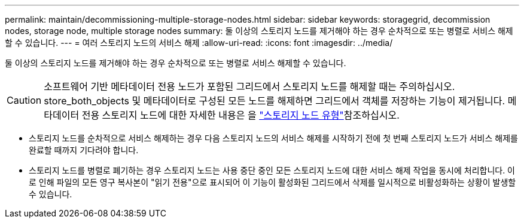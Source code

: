 ---
permalink: maintain/decommissioning-multiple-storage-nodes.html 
sidebar: sidebar 
keywords: storagegrid, decommission nodes, storage node, multiple storage nodes 
summary: 둘 이상의 스토리지 노드를 제거해야 하는 경우 순차적으로 또는 병렬로 서비스 해제할 수 있습니다. 
---
= 여러 스토리지 노드의 서비스 해제
:allow-uri-read: 
:icons: font
:imagesdir: ../media/


[role="lead"]
둘 이상의 스토리지 노드를 제거해야 하는 경우 순차적으로 또는 병렬로 서비스 해제할 수 있습니다.


CAUTION: 소프트웨어 기반 메타데이터 전용 노드가 포함된 그리드에서 스토리지 노드를 해제할 때는 주의하십시오. store_both_objects 및 메타데이터로 구성된 모든 노드를 해제하면 그리드에서 객체를 저장하는 기능이 제거됩니다. 메타데이터 전용 스토리지 노드에 대한 자세한 내용은 을 link:../primer/what-storage-node-is.html#types-of-storage-nodes["스토리지 노드 유형"]참조하십시오.

* 스토리지 노드를 순차적으로 서비스 해제하는 경우 다음 스토리지 노드의 서비스 해제를 시작하기 전에 첫 번째 스토리지 노드가 서비스 해제를 완료할 때까지 기다려야 합니다.
* 스토리지 노드를 병렬로 폐기하는 경우 스토리지 노드는 사용 중단 중인 모든 스토리지 노드에 대한 서비스 해제 작업을 동시에 처리합니다. 이로 인해 파일의 모든 영구 복사본이 "읽기 전용"으로 표시되어 이 기능이 활성화된 그리드에서 삭제를 일시적으로 비활성화하는 상황이 발생할 수 있습니다.

